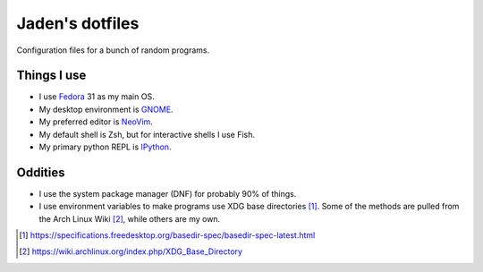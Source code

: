 ##################
 Jaden's dotfiles
##################

Configuration files for a bunch of random programs.

Things I use
############

* I use Fedora_ 31 as my main OS.
* My desktop environment is GNOME_.
* My preferred editor is NeoVim_.
* My default shell is Zsh, but for interactive shells I use Fish.
* My primary python REPL is IPython_.

.. _Fedora: https://getfedora.org/
.. _GNOME: https://www.gnome.org/
.. _NeoVim: https://neovim.io/
.. _IPython: https://ipython.org/

Oddities
########

* I use the system package manager (DNF) for probably 90% of things.
* I use environment variables to make programs use XDG base directories [1]_.
  Some of the methods are pulled from the Arch Linux Wiki [2]_, while others
  are my own.

.. [1] https://specifications.freedesktop.org/basedir-spec/basedir-spec-latest.html
.. [2] https://wiki.archlinux.org/index.php/XDG_Base_Directory


.. vim:ft=rst tw=79
